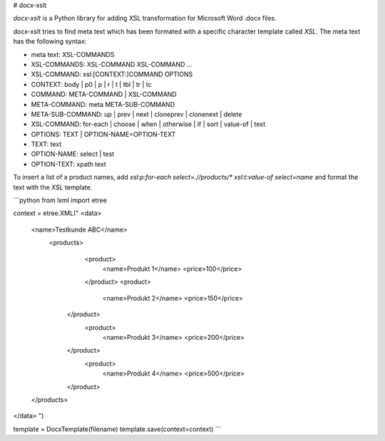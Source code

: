 # docx-xslt

*docx-xslt* is a Python library for adding XSL transformation for Microsoft Word .docx files.

docx-xslt tries to find meta text which has been formated with a specific character template called `XSL`.
The meta text has the following syntax:

* meta text:		XSL-COMMANDS
* XSL-COMMANDS:		XSL-COMMAND XSL-COMMAND ...
* XSL-COMMAND:		xsl:[CONTEXT:]COMMAND OPTIONS
* CONTEXT:		body | p0 | p | r | t | tbl | tr | tc
* COMMAND:		META-COMMAND | XSL-COMMAND
* META-COMMAND:		meta META-SUB-COMMAND
* META-SUB-COMMAND:	up | prev | next | cloneprev | clonenext | delete
* XSL-COMMAND:		for-each | choose | when | otherwise | if | sort | value-of | text
* OPTIONS:		TEXT | OPTION-NAME=OPTION-TEXT
* TEXT:			text
* OPTION-NAME:		select | test
* OPTION-TEXT:          xpath text

To insert a list of a product names, add `xsl:p:for-each select=.//products/* xsl:t:value-of select=name` and format the text with the `XSL` template.

```python
from lxml import etree

context = etree.XML("
<data>
    <name>Testkunde ABC</name>
       <products>
           <product>
               <name>Produkt 1</name>
               <price>100</price>
           </product>
           <product>
               <name>Produkt 2</name>
               <price>150</price>
        </product>
           <product>
               <name>Produkt 3</name>
               <price>200</price>
        </product>
           <product>
               <name>Produkt 4</name>
               <price>500</price>
        </product>
    </products>
</data>
")

template = DocxTemplate(filename)
template.save(context=context)
```
